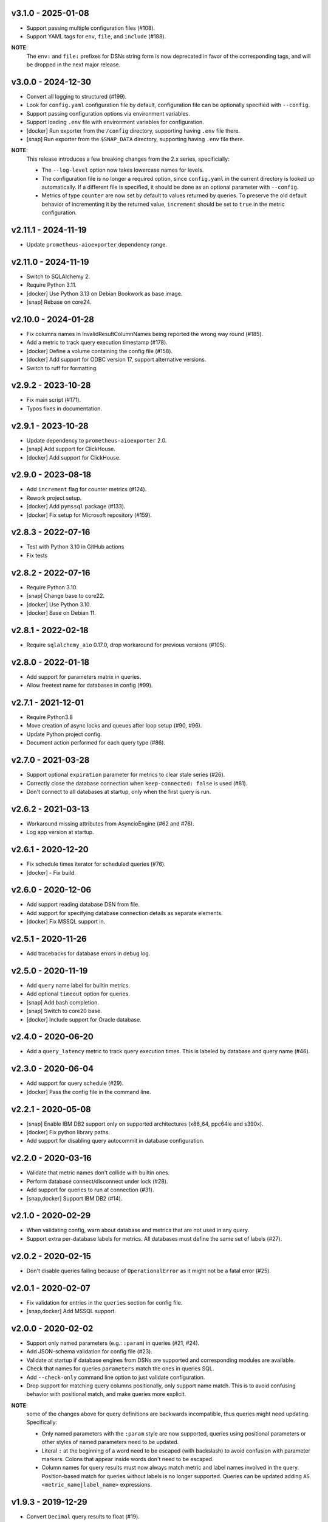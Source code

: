 v3.1.0 - 2025-01-08
===================

- Support passing multiple configuration files (#108).
- Support YAML tags for ``env``, ``file``, and ``include`` (#188).

**NOTE**:
  The ``env:`` and ``file:`` prefixes for DSNs string form is now deprecated in
  favor of the corresponding tags, and will be dropped in the next major release.


v3.0.0 - 2024-12-30
===================

- Convert all logging to structured (#199).
- Look for ``config.yaml`` configuration file by default, configuration file
  can be optionally specified with ``--config``.
- Support passing configuration options via environment variables.
- Support loading ``.env`` file with environment variables for configuration.
- [docker] Run exporter from the ``/config`` directory, supporting having
  ``.env`` file there.
- [snap] Run exporter from the ``$SNAP_DATA`` directory, supporting having
  ``.env`` file there.

**NOTE**:
  This release introduces a few breaking changes from the 2.x series,
  specificially:

  - The ``--log-level`` option now takes lowercase names for levels.
  - The configuration file is no longer a required option, since
    ``config.yaml`` in the current directory is looked up automatically. If a
    different file is specified, it should be done as an optional parameter
    with ``--config``.
  - Metrics of type ``counter`` are now set by default to values returned by
    queries. To preserve the old default behavior of incrementing it by the
    returned value, ``increment`` should be set to ``true`` in the metric
    configuration.


v2.11.1 - 2024-11-19
====================

- Update ``prometheus-aioexporter`` dependency range.


v2.11.0 - 2024-11-19
====================

- Switch to SQLAlchemy 2.
- Require Python 3.11.
- [docker] Use Python 3.13 on Debian Bookwork as base image.
- [snap] Rebase on core24.


v2.10.0 - 2024-01-28
====================

- Fix columns names in InvalidResultColumnNames being reported the wrong way
  round (#185).
- Add a metric to track query execution timestamp (#178).
- [docker] Define a volume containing the config file (#158).
- [docker] Add support for ODBC version 17, support alternative versions.
- Switch to ruff for formatting.


v2.9.2 - 2023-10-28
===================

- Fix main script (#171).
- Typos fixes in documentation.


v2.9.1 - 2023-10-28
===================

- Update dependency to ``prometheus-aioexporter`` 2.0.
- [snap] Add support for ClickHouse.
- [docker] Add support for ClickHouse.


v2.9.0 - 2023-08-18
===================

- Add ``increment`` flag for counter metrics (#124).
- Rework project setup.
- [docker] Add ``pymssql`` package (#133).
- [docker] Fix setup for Microsoft repository (#159).


v2.8.3 - 2022-07-16
===================

- Test with Python 3.10 in GitHub actions
- Fix tests


v2.8.2 - 2022-07-16
===================

- Require Python 3.10.
- [snap] Change base to core22.
- [docker] Use Python 3.10.
- [docker] Base on Debian 11.


v2.8.1 - 2022-02-18
===================

- Require ``sqlalchemy_aio`` 0.17.0, drop workaround for previous versions
  (#105).


v2.8.0 - 2022-01-18
===================

- Add support for parameters matrix in queries.
- Allow freetext name for databases in config (#99).


v2.7.1 - 2021-12-01
===================

- Require Python3.8
- Move creation of async locks and queues after loop setup (#90, #96).
- Update Python project config.
- Document action performed for each query type (#86).


v2.7.0 - 2021-03-28
===================

- Support optional ``expiration`` parameter for metrics to clear stale series
  (#26).
- Correctly close the database connection when ``keep-connected: false`` is
  used (#81).
- Don't connect to all databases at startup, only when the first query is run.


v2.6.2 - 2021-03-13
===================

- Workaround missing attributes from AsyncioEngine (#62 and #76).
- Log app version at startup.


v2.6.1 - 2020-12-20
===================

- Fix schedule times iterator for scheduled queries (#76).
- [docker] - Fix build.


v2.6.0 - 2020-12-06
===================

- Add support reading database DSN from file.
- Add support for specifying database connection details as separate elements.
- [docker] Fix MSSQL support in.


v2.5.1 - 2020-11-26
===================

- Add tracebacks for database errors in debug log.


v2.5.0 - 2020-11-19
===================

- Add ``query`` name label for builtin metrics.
- Add optional ``timeout`` option for queries.
- [snap] Add bash completion.
- [snap] Switch to core20 base.
- [docker] Include support for Oracle database.


v2.4.0 - 2020-06-20
===================

- Add a ``query_latency`` metric to track query execution times. This is
  labeled by database and query name (#46).


v2.3.0 - 2020-06-04
===================

- Add support for query schedule (#29).
- [docker] Pass the config file in the command line.


v2.2.1 - 2020-05-08
===================

- [snap] Enable IBM DB2 support only on supported architectures (x86_64,
  ppc64le and s390x).
- [docker] Fix python library paths.
- Add support for disabling query autocommit in database configuration.


v2.2.0 - 2020-03-16
===================

- Validate that metric names don't collide with builtin ones.
- Perform database connect/disconnect under lock (#28).
- Add support for queries to run at connection (#31).
- [snap,docker] Support IBM DB2 (#14).


v2.1.0 - 2020-02-29
===================

- When validating config, warn about database and metrics that are not used in
  any query.
- Support extra per-database labels for metrics. All databases must define the
  same set of labels (#27).


v2.0.2 - 2020-02-15
===================

- Don't disable queries failing because of ``OperationalError`` as it might not
  be a fatal error (#25).


v2.0.1 - 2020-02-07
===================

- Fix validation for entries in the ``queries`` section for config file.
- [snap,docker] Add MSSQL support.


v2.0.0 - 2020-02-02
===================

- Support only named parameters (e.g.: ``:param``) in queries (#21, #24).
- Add JSON-schema validation for config file (#23).
- Validate at startup if database engines from DSNs are supported and
  corresponding modules are available.
- Check that names for queries ``parameters`` match the ones in queries SQL.
- Add ``--check-only`` command line option to just validate configuration.
- Drop support for matching query columns positionally, only support name
  match. This is to avoid confusing behavior with positional match, and make
  queries more explicit.

**NOTE**:
 some of the changes above for query definitions are backwards incompatible,
 thus queries might need updating. Specifically:

 - Only named parameters with the ``:param`` style are now supported, queries
   using positional parameters or other styles of named parameters need to be
   updated.
 - Literal ``:`` at the beginning of a word need to be escaped (with backslash)
   to avoid confusion with parameter markers. Colons that appear inside words
   don't need to be escaped.
 - Column names for query results must now always match metric and label names
   involved in the query. Position-based match for queries without labels is no
   longer supported. Queries can be updated adding ``AS
   <metric_name|label_name>`` expressions.


v1.9.3 - 2019-12-29
===================

- Convert ``Decimal`` query results to float (#19).


v1.9.2 - 2019-12-24
===================

- Fix failure when multiple query columns have the same name (#18).
- [docker] Add Dockerfile (#17).


v1.9.1 - 2019-11-26
===================

- Track doomed queries on a per-database basis (#16).
- Add ``--version`` option.


v1.9.0 - 2019-11-03
===================

- Support passing sets of parameters for queries.


v1.8.1 - 2019-07-14
===================

- Enable autocommit on connection (#10).


v1.8.0 - 2019-05-25
===================

- Support custom labels in metrics, setting values from queries result (#7).
- Suport matching metrics by query result column name instead of order.
- Disable queries that will certainly always fail (e.g. because of invalid.
  returned column names/number) (#6).
- Support disconnecting from after each query (#8).
- Rework tests to use actually SQLite in-memory databases instead of fakes.


v1.7.0 - 2019-04-07
===================

- Add a ``queries`` and ``database_errors`` metrics labeled by database (#1).
- Support database DSNs defined as ``env:<VARNAME>`` to supply the dns from the
  environment (#5).


v1.6.0 - 2019-03-26
===================

- Change default port to 9560 (to make it unique).


v1.5.0 - 2018-12-28
===================

- Drop support for Python 3.5.
- Add support for ``enum`` metrics.
- [snap] Add initial snap support.
- Rework project setup and use pytest.


v1.4.0 - 2018-06-08
===================

- Support for python3.7.
- Use asynctest for asynchronous tests.
- Updated toolrack dependency.


v1.3.0 - 2018-02-20
===================

- Support aperiodic queries, which are run at every request for the metrics
  endpoint.


v1.2.2 - 2017-10-25
===================

- Fix tests for latest prometheus_aioexporter.


v1.2.1 - 2017-10-25
===================

- Documentation cleanups (and conversion to reST).


v1.2.0 - 2017-06-30
===================

- Switch to SQLAlchemy. Multiple database engines are now supported.
- Needed database libraries must now be installed separately, as there is no
  explicit dependency in SQLAlchemy.


v1.1.0 - 2017-05-21
===================

- Use connection pools for queries.


v1.0.0 - 2017-05-13
===================

- Replace aiopg with asyncpg. The database dsn string is now specified as a
  ``postgres://`` URI.


v0.1.2 - 2017-05-07
===================

- Replace Makefile with tox.


v0.1.1 - 2017-03-07
===================

- Fix setup.py issues.


v0.1.0 - 2017-03-07
===================

- First release.
